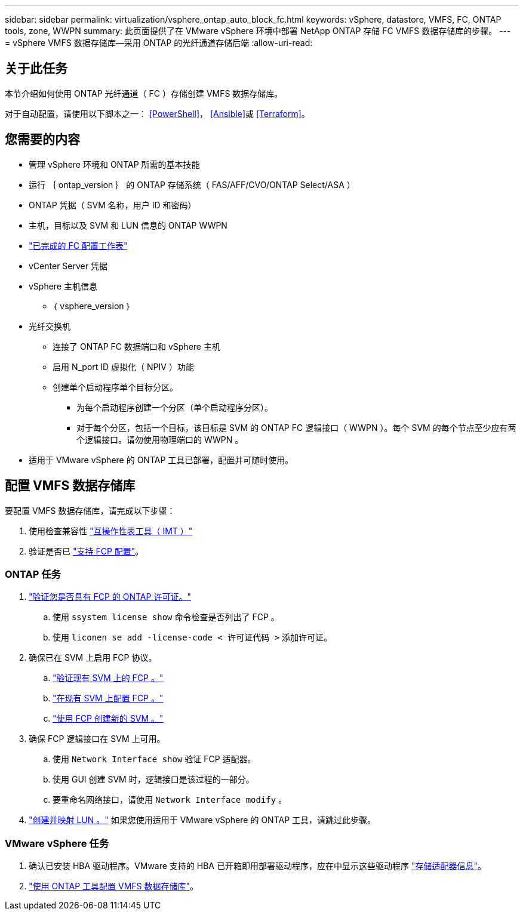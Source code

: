 ---
sidebar: sidebar 
permalink: virtualization/vsphere_ontap_auto_block_fc.html 
keywords: vSphere, datastore, VMFS, FC, ONTAP tools, zone, WWPN 
summary: 此页面提供了在 VMware vSphere 环境中部署 NetApp ONTAP 存储 FC VMFS 数据存储库的步骤。 
---
= vSphere VMFS 数据存储库—采用 ONTAP 的光纤通道存储后端
:allow-uri-read: 




== 关于此任务

本节介绍如何使用 ONTAP 光纤通道（ FC ）存储创建 VMFS 数据存储库。

对于自动配置，请使用以下脚本之一： <<PowerShell>>， <<Ansible>>或 <<Terraform>>。



== 您需要的内容

* 管理 vSphere 环境和 ONTAP 所需的基本技能
* 运行 ｛ ontap_version ｝ 的 ONTAP 存储系统（ FAS/AFF/CVO/ONTAP Select/ASA ）
* ONTAP 凭据（ SVM 名称，用户 ID 和密码）
* 主机，目标以及 SVM 和 LUN 信息的 ONTAP WWPN
* link:++https://docs.netapp.com/ontap-9/topic/com.netapp.doc.exp-fc-esx-cpg/GUID-429C4DDD-5EC0-4DBD-8EA8-76082AB7ADEC.html++["已完成的 FC 配置工作表"]
* vCenter Server 凭据
* vSphere 主机信息
+
** ｛ vsphere_version ｝


* 光纤交换机
+
** 连接了 ONTAP FC 数据端口和 vSphere 主机
** 启用 N_port ID 虚拟化（ NPIV ）功能
** 创建单个启动程序单个目标分区。
+
*** 为每个启动程序创建一个分区（单个启动程序分区）。
*** 对于每个分区，包括一个目标，该目标是 SVM 的 ONTAP FC 逻辑接口（ WWPN ）。每个 SVM 的每个节点至少应有两个逻辑接口。请勿使用物理端口的 WWPN 。




* 适用于 VMware vSphere 的 ONTAP 工具已部署，配置并可随时使用。




== 配置 VMFS 数据存储库

要配置 VMFS 数据存储库，请完成以下步骤：

. 使用检查兼容性 https://mysupport.netapp.com/matrix["互操作性表工具（ IMT ）"]
. 验证是否已 link:++https://docs.netapp.com/ontap-9/topic/com.netapp.doc.exp-fc-esx-cpg/GUID-7D444A0D-02CE-4A21-8017-CB1DC99EFD9A.html++["支持 FCP 配置"]。




=== ONTAP 任务

. link:++https://docs.netapp.com/ontap-9/topic/com.netapp.doc.dot-cm-cmpr-980/system__license__show.html++["验证您是否具有 FCP 的 ONTAP 许可证。"]
+
.. 使用 `ssystem license show` 命令检查是否列出了 FCP 。
.. 使用 `liconen se add -license-code < 许可证代码 >` 添加许可证。


. 确保已在 SVM 上启用 FCP 协议。
+
.. link:++https://docs.netapp.com/ontap-9/topic/com.netapp.doc.exp-fc-esx-cpg/GUID-1C31DF2B-8453-4ED0-952A-DF68C3D8B76F.html++["验证现有 SVM 上的 FCP 。"]
.. link:++https://docs.netapp.com/ontap-9/topic/com.netapp.doc.exp-fc-esx-cpg/GUID-D322649F-0334-4AD7-9700-2A4494544CB9.html++["在现有 SVM 上配置 FCP 。"]
.. link:++https://docs.netapp.com/ontap-9/topic/com.netapp.doc.exp-fc-esx-cpg/GUID-0FCB46AA-DA18-417B-A9EF-B6A665DB77FC.html++["使用 FCP 创建新的 SVM 。"]


. 确保 FCP 逻辑接口在 SVM 上可用。
+
.. 使用 `Network Interface show` 验证 FCP 适配器。
.. 使用 GUI 创建 SVM 时，逻辑接口是该过程的一部分。
.. 要重命名网络接口，请使用 `Network Interface modify` 。


. link:++https://docs.netapp.com/ontap-9/topic/com.netapp.doc.dot-cm-sanag/GUID-D4DAC7DB-A6B0-4696-B972-7327EE99FD72.html++["创建并映射 LUN 。"] 如果您使用适用于 VMware vSphere 的 ONTAP 工具，请跳过此步骤。




=== VMware vSphere 任务

. 确认已安装 HBA 驱动程序。VMware 支持的 HBA 已开箱即用部署驱动程序，应在中显示这些驱动程序 link:++https://docs.vmware.com/en/VMware-vSphere/7.0/com.vmware.vsphere.storage.doc/GUID-ED20B7BE-0D1C-4BF7-85C9-631D45D96FEC.html++["存储适配器信息"]。
. link:++https://docs.netapp.com/vapp-98/topic/com.netapp.doc.vsc-iag/GUID-D7CAD8AF-E722-40C2-A4CB-5B4089A14B00.html++["使用 ONTAP 工具配置 VMFS 数据存储库"]。

